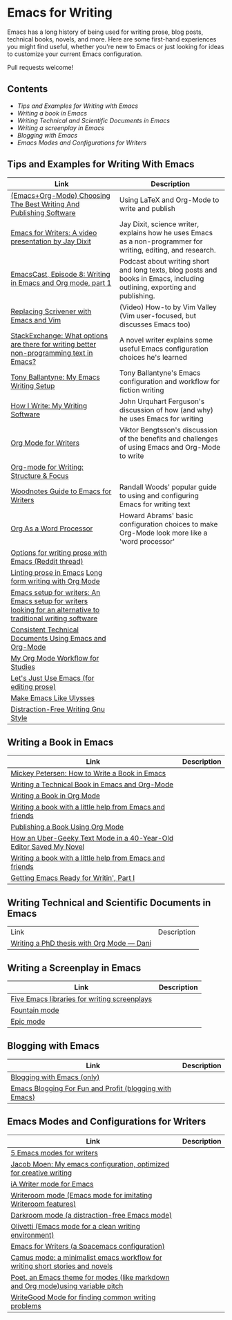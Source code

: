 * Emacs for Writing

Emacs has a long history of being used for writing prose, blog posts, technical books, novels, and more. Here are some first-hand experiences you might find useful, whether you're new to Emacs or just looking for ideas to customize your current Emacs configuration.

Pull requests welcome!

** Contents
- [[README.org#Tips-and-Examples-for-Writing-with-Emacs][Tips and Examples for Writing with Emacs]]
- [[README.org#Writing-a-book-in-Emacs][Writing a book in Emacs]]
- [[README.org#Writing-Technical-and-Scientific-Documents-in-Emacs][Writing Technical and Scientific Documents in Emacs]]
- [[README.org#Writing-a-screenplay-in-Emacs][Writing a screenplay in Emacs]]
- [[README.org#Blogging-with-Emacs][Blogging with Emacs]]
- [[README.org#Emacs-Modes-and-Configurations-for-Writers][Emacs Modes and Configurations for Writers]]


** Tips and Examples for Writing With Emacs
| Link                                                                                                           | Description                                                                                                   |
|----------------------------------------------------------------------------------------------------------------+---------------------------------------------------------------------------------------------------------------
| [[https://www.wisdomandwonder.com/article/10805/emacsorg-mode-choosing-the-best-writing-and-publishing-software][(Emacs+Org-Mode) Choosing The Best Writing And Publishing Software]]                                             | Using LaTeX and Org-Mode to write and publish                                                                 
| [[https://www.youtube.com/watch?v=FtieBc3KptU][Emacs for Writers: A video presentation by Jay Dixit]]                                                           | Jay Dixit, science writer, explains how he uses Emacs as a non-programmer for writing, editing, and research. 
| [[https://emacscast.org/episode_8/][EmacsCast, Episode 8: Writing in Emacs and Org mode, part 1]]                                                    | Podcast about writing short and long texts, blog posts and books in Emacs, including outlining, exporting and publishing.                                                                                                               |
| [[https://www.youtube.com/watch?v=VOfSjLwQY28][Replacing Scrivener with Emacs and Vim]]                                                                         | (Video) How-to by Vim Valley (Vim user-focused, but discusses Emacs too)                                      
| [[https://emacs.stackexchange.com/questions/2171/what-options-are-there-for-writing-better-non-programming-text-in-emacs/14238#14238][StackExchange: What options are there for writing better non-programming text in Emacs?]]                        | A novel writer explains some useful Emacs configuration choices he's learned
| [[https://tonyballantyne.com/EmacsWritingTips.html][Tony Ballantyne: My Emacs Writing Setup]]                                                                        | Tony Ballantyne's Emacs configuration and workflow for fiction writing
| [[https://johnurquhartferguson.info/post/how-i-write-my-writing-software/][How I Write: My Writing Software]]                                                                               | John Urquhart Ferguson's discussion of how (and why) he uses Emacs for writing
| [[https://www.viktorbengtsson.com/blog/org-mode-for-writers/][Org Mode for Writers]]                                                                                           | Viktor Bengtsson's discussion of the benefits and challenges of using Emacs and Org-Mode to write
| [[https://awarewriter.wordpress.com/2012/03/04/org-mode-for-writing-structure-focus/][Org-mode for Writing: Structure & Focus]]                                                                        |                                                                                                               
| [[http://www.therandymon.com/index.php?/197-Woodnotes-Guide-to-Emacs-for-Writers.html][Woodnotes Guide to Emacs for Writers]]                                                                           | Randall Woods' popular guide to using and configuring Emacs for writing text     
| [[http://www.howardism.org/Technical/Emacs/orgmode-wordprocessor.html][Org As a Word Processor]]                                                                                        | Howard Abrams' basic configuration choices to make Org-Mode look more like a 'word processor'          |
| [[https://www.reddit.com/r/emacs/comments/48dp3e/what_are_some_options_for_writing_prose_on)][Options for writing prose with Emacs (Reddit thread)]]                                                           |                                                                                                               |
| [[https://unconj.ca/blog/linting-prose-in-emacs.html][Linting prose in Emacs]] [[http://doc.rix.si/cce/cce-writing.html#org4123a79][Long form writing with Org Mode]]                                                         |                                                                                                               |
| [[https://github.com/gorgophol/emacs-setup-for-writers][Emacs setup for writers: An Emacs setup for writers looking for an alternative to traditional writing software]] |                                                                                                               |
| [[https://www.youtube.com/watch?v=0g9BcZvQbXU][Consistent Technical Documents Using Emacs and Org-Mode]]                                                        |                                                                                                               |
| [[https://www.reddit.com/r/emacs/comments/e0m5dl/my_orgmode_workflow_for_studies/][My Org Mode Workflow for Studies]]                                                                               |                                                                                                               |
| [[http://www.beastwithin.org/blog/2011/05/24/lets-just-use-emacs.html][Let's Just Use Emacs (for editing prose)]]                                                                       |                                                                                                               |
| [[https://writing.stackexchange.com/questions/18070/make-emacs-or-vim-etc-like-ulysses][Make Emacs Like Ulysses]]                                                                                        |                                                                                                               |
| [[https://bunkham.com/emacs-writing-setup/][Distraction-Free Writing Gnu Style]]                                                                             |                                                                                                               |

** Writing a Book in Emacs
| Link                                                                  | Description |
|-----------------------------------------------------------------------+-------------|
|[[https://www.masteringemacs.org/article/how-to-write-a-book-in-emacs][Mickey Petersen: How to Write a Book in Emacs]]                       |             |
|[[https://www.kpkaiser.com/programming/writing-a-technical-book-in-emacs-and-org-mode/][Writing a Technical Book in Emacs and Org-Mode]]                      |             |
|[[https://irreal.org/blog/?p=4429][Writing a Book in Org Mode]]                                          |             |
|[[https://procomun.wordpress.com/2014/03/10/writing-a-book-with-emacs/][Writing a book with a little help from Emacs and friends]]            |             |
|[[https://medium.com/@lakshminp/publishing-a-book-using-org-mode-9e817a56d144][Publishing a Book Using Org Mode]]                                    |             |
|[[https://www.tomheon.com/2019/04/10/how-an-uber-geeky-text-mode-in-a-40-year-old-editor-saved-my-novel/][How an Uber-Geeky Text Mode in a 40-Year-Old Editor Saved My Novel ]] |             |
|[[https://www.r-bloggers.com/writing-a-book-with-a-little-help-from-emacs-and-friends/][Writing a book with a little help from Emacs and friends]]            |             |
|[[https://joshlong.com/jl/blogPost/emacs-pt-1.html][Getting Emacs Ready for Writin', Part I]]                             |             |

** Writing Technical and Scientific Documents in Emacs
| Link                                      | Description |
| [[https://write.as/dani/writing-a-phd-thesis-with-org-mode][Writing a PhD thesis with Org Mode — Dani]] |             |


** Writing a Screenplay in Emacs
| Link                                         | Description |
|----------------------------------------------+-------------|
| [[https://www.emacswiki.org/emacs/?action=browse;oldid=ScreenPlay;id=Screenplay][Five Emacs libraries for writing screenplays]] |             |
| [[https://fountain-mode.org/][Fountain mode]]                                |             |
| [[https://github.com/bookhacker/epic-mode][Epic mode]]                                    |             |

** Blogging with Emacs
| Link                                                    | Description |
|---------------------------------------------------------+-------------|
| [[https://diego.codes/post/blogging-with-org/][Blogging with Emacs (only)]]                              |             |
| [[https://loomcom.com/blog/0110_emacs_blogging_for_fun_and_profit.html][Emacs Blogging For Fun and Profit (blogging with Emacs)]] |             |

** Emacs Modes and Configurations for Writers
| Link                                                                            | Description |
|---------------------------------------------------------------------------------+-------------|
| [[https://opensource.com/article/18/5/emacs-modes-writers][5 Emacs modes for writers]]                                                       |             |
| [[https://github.com/jacmoe/emacs.d][Jacob Moen: My emacs configuration, optimized for creative writing]]              |             |
| [[https://kodfabrik.com/journal/ia-writer-mode-for-emacs/][iA Writer mode for Emacs]]                                                        |             |
| [[https://github.com/joostkremers/writeroom-mode][Writeroom mode (Emacs mode for imitating Writeroom features)]]                    |             |
| [[https://github.com/joaotavora/darkroom][Darkroom mode (a distraction-free Emacs mode)]]                                   |             |
| [[https://github.com/rnkn/olivetti][Olivetti (Emacs mode for a clean writing environment)]]                           |             |
| [[https://github.com/frankjonen/emacs-for-writers][Emacs for Writers (a Spacemacs configuration)]]                                   |             |
| [[https://github.com/priyatam/camus-mode][Camus mode: a minimalist emacs workflow for writing short stories and novels]]    |             |
| [[https://github.com/kunalb/poet][Poet, an Emacs theme for modes (like markdown and Org mode)using variable pitch]] |             |
| [[http://bnbeckwith.com/code/writegood-mode.html][WriteGood Mode for finding common writing problems]]                              |             |
